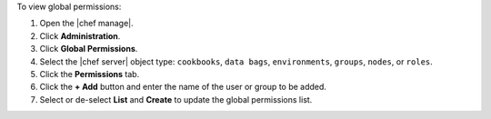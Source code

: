 .. The contents of this file may be included in multiple topics (using the includes directive).
.. The contents of this file should be modified in a way that preserves its ability to appear in multiple topics.


To view global permissions:

#. Open the |chef manage|.
#. Click **Administration**.
#. Click **Global Permissions**.
#. Select the |chef server| object type: ``cookbooks``, ``data bags``, ``environments``, ``groups``, ``nodes``, or ``roles``.
#. Click the **Permissions** tab.
#. Click the **+ Add** button and enter the name of the user or group to be added.
#. Select or de-select **List** and **Create** to update the global permissions list.
